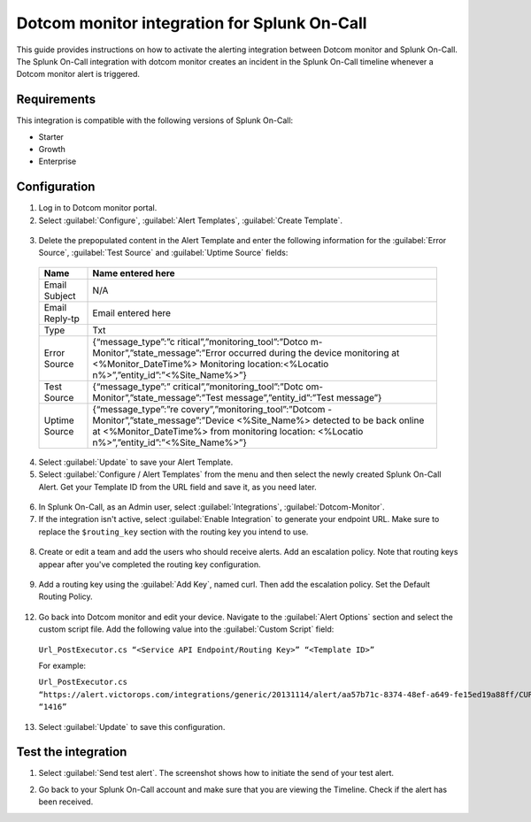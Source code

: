.. _dotcom-spoc:

Dotcom monitor integration for Splunk On-Call
***************************************************

.. meta::
    :description: Configure the Dotcom monitor integration for Splunk On-Call.

This guide provides instructions on how to activate the alerting integration between Dotcom monitor and Splunk On-Call. The Splunk On-Call integration with dotcom monitor creates an incident in the Splunk On-Call timeline whenever a Dotcom monitor alert is triggered.

Requirements
==================

This integration is compatible with the following versions of Splunk On-Call:

- Starter
- Growth
- Enterprise

Configuration
=========================

1.  Log in to Dotcom monitor portal.
2.  Select :guilabel:`Configure`, :guilabel:`Alert Templates`, :guilabel:`Create Template`.

   |image1|

   |image2|

3.  Delete the prepopulated content in the Alert Template and enter the following information for the :guilabel:`Error Source`, :guilabel:`Test Source` and :guilabel:`Uptime Source` fields:

   +-----------------------------------+-----------------------------------+
   | Name                              | Name entered here                 |
   +===================================+===================================+
   | Email Subject                     | N/A                               |
   +-----------------------------------+-----------------------------------+
   | Email Reply-tp                    | Email entered here                |
   +-----------------------------------+-----------------------------------+
   | Type                              | Txt                               |
   +-----------------------------------+-----------------------------------+
   | Error Source                      | {“message_type”:”c                |
   |                                   | ritical”,”monitoring_tool”:”Dotco |
   |                                   | m-Monitor”,”state_message”:”Error |
   |                                   | occurred during the device        |
   |                                   | monitoring at                     |
   |                                   | <%Monitor_DateTime%> Monitoring   |
   |                                   | location:<%Locatio                |
   |                                   | n%>”,”entity_id”:”<%Site_Name%>”} |
   +-----------------------------------+-----------------------------------+
   | Test Source                       | {“message_type”:”                 |
   |                                   | critical”,”monitoring_tool”:”Dotc |
   |                                   | om-Monitor”,”state_message”:”Test |
   |                                   | message”,”entity_id”:”Test        |
   |                                   | message”}                         |
   +-----------------------------------+-----------------------------------+
   | Uptime Source                     | {“message_type”:”re               |
   |                                   | covery”,”monitoring_tool”:”Dotcom |
   |                                   | -Monitor”,”state_message”:”Device |
   |                                   | <%Site_Name%> detected to be back |
   |                                   | online at <%Monitor_DateTime%>    |
   |                                   | from monitoring location:         |
   |                                   | <%Locatio                         |
   |                                   | n%>”,”entity_id”:”<%Site_Name%>”} |
   +-----------------------------------+-----------------------------------+

   .. image:: /_images/spoc/DM-3-final-1.png

4.  Select :guilabel:`Update` to save your Alert Template.

5.  Select :guilabel:`Configure / Alert Templates` from the menu and then select the newly created Splunk On-Call Alert. Get your Template ID from the URL field and save it, as you need later.

   |image3|

6.  In Splunk On-Call, as an Admin user, select :guilabel:`Integrations`, :guilabel:`Dotcom-Monitor`.

7.  If the integration isn't active, select :guilabel:`Enable Integration` to generate your endpoint URL. Make sure to replace the ``$routing_key`` section with the routing key you intend to use.

   |image4|

8.  Create or edit a team and add the users who should receive alerts. Add an escalation policy. Note that routing keys appear after you've completed the routing key configuration.

   |image5|

9.  Add a routing key using the :guilabel:`Add Key`, named curl. Then add the escalation policy. Set the Default Routing Policy.

   |image6|

12. Go back into Dotcom monitor and edit your device. Navigate to the :guilabel:`Alert Options` section and select the custom script file. Add the following value into the :guilabel:`Custom Script` field:

   ``Url_PostExecutor.cs “<Service API Endpoint/Routing Key>” “<Template ID>”``

   For example:

   ``Url_PostExecutor.cs “https://alert.victorops.com/integrations/generic/20131114/alert/aa57b71c-8374-48ef-a649-fe15ed19a88ff/CURL” “1416”``

   .. image:: /_images/spoc/Screen-Shot-2018-01-12-at-1.25.27-PM.png

13. Select :guilabel:`Update` to save this configuration.

Test the integration
==========================

1. Select :guilabel:`Send test alert`. The screenshot shows how to initiate the send of your test alert.

   |image7|

2. Go back to your Splunk On-Call account and make sure that you are viewing the Timeline. Check if the alert has been received.

   |image8|

.. |image1| image:: /_images/spoc/DM-1-final-1.png
.. |image2| image:: /_images/spoc/DM-2-final-2.png
.. |image3| image:: /_images/spoc/DM-url-skitch.png
.. |image4| image:: /_images/spoc/Dotcom-Monitor-VO2-8-final.png
.. |image5| image:: /_images/spoc/Screen-Shot-2018-01-12-at-1.46.46-PM.png
.. |image6| image:: /_images/spoc/Screen-Shot-2018-01-12-at-1.13.51-PM.png
.. |image7| image:: /_images/spoc/Screen-Shot-2018-01-12-at-1.31.35-PM.png
.. |image8| image:: /_images/spoc/Screen-Shot-2018-01-12-at-1.34.17-PM.png
